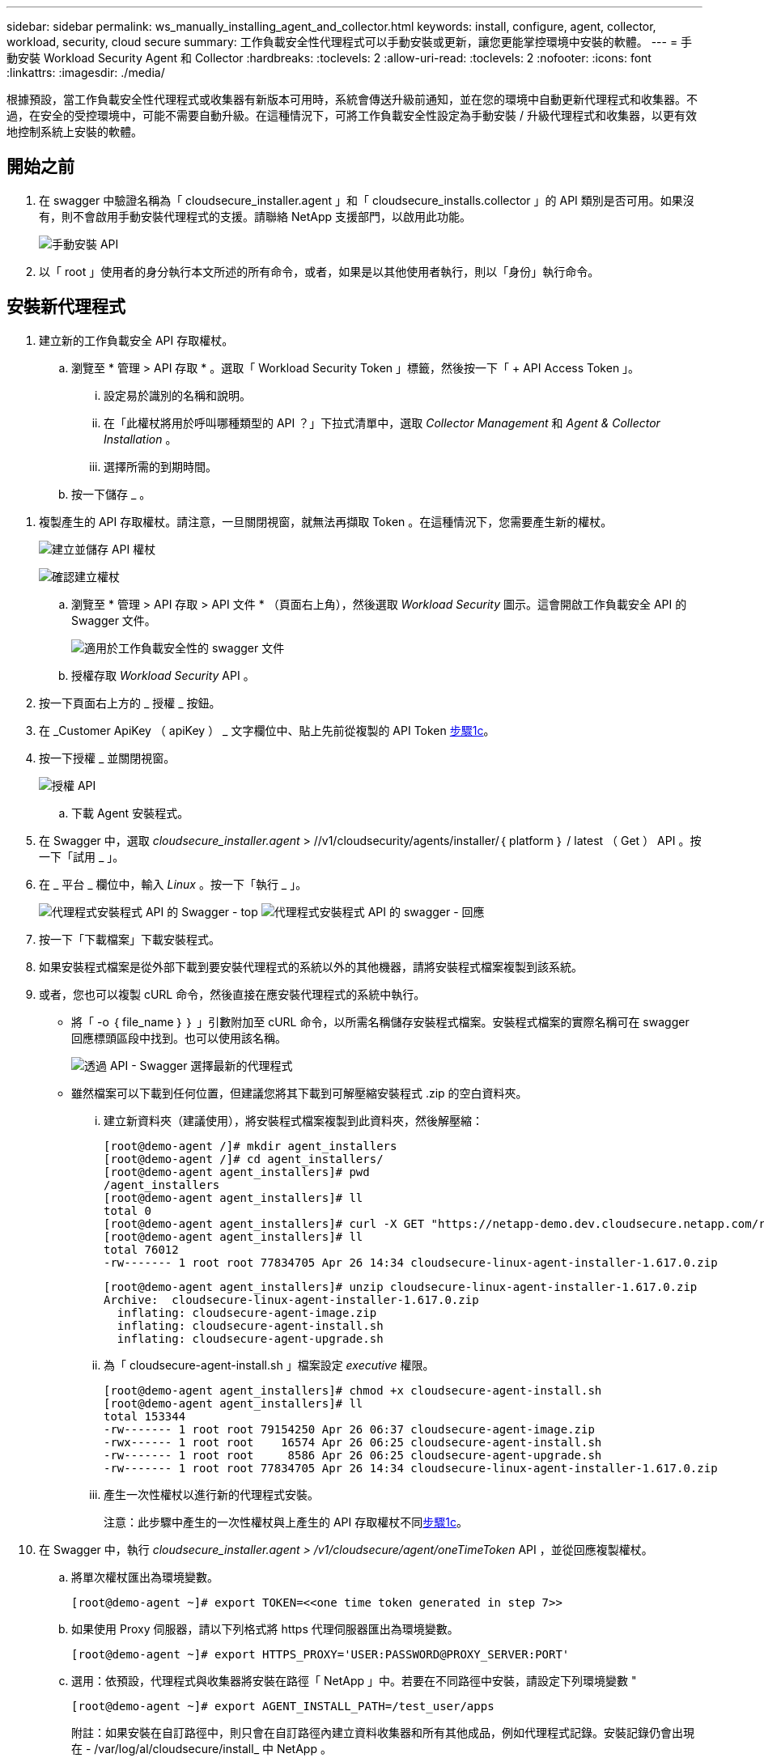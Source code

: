---
sidebar: sidebar 
permalink: ws_manually_installing_agent_and_collector.html 
keywords: install, configure, agent, collector, workload, security, cloud secure 
summary: 工作負載安全性代理程式可以手動安裝或更新，讓您更能掌控環境中安裝的軟體。 
---
= 手動安裝 Workload Security Agent 和 Collector
:hardbreaks:
:toclevels: 2
:allow-uri-read: 
:toclevels: 2
:nofooter: 
:icons: font
:linkattrs: 
:imagesdir: ./media/


[role="lead"]
根據預設，當工作負載安全性代理程式或收集器有新版本可用時，系統會傳送升級前通知，並在您的環境中自動更新代理程式和收集器。不過，在安全的受控環境中，可能不需要自動升級。在這種情況下，可將工作負載安全性設定為手動安裝 / 升級代理程式和收集器，以更有效地控制系統上安裝的軟體。



== 開始之前

. 在 swagger 中驗證名稱為「 cloudsecure_installer.agent 」和「 cloudsecure_installs.collector 」的 API 類別是否可用。如果沒有，則不會啟用手動安裝代理程式的支援。請聯絡 NetApp 支援部門，以啟用此功能。
+
image:ws_manual_install_APIs.png["手動安裝 API"]

. 以「 root 」使用者的身分執行本文所述的所有命令，或者，如果是以其他使用者執行，則以「身份」執行命令。




== 安裝新代理程式

. 建立新的工作負載安全 API 存取權杖。
+
.. 瀏覽至 * 管理 > API 存取 * 。選取「 Workload Security Token 」標籤，然後按一下「 + API Access Token 」。
+
... 設定易於識別的名稱和說明。
... 在「此權杖將用於呼叫哪種類型的 API ？」下拉式清單中，選取 _Collector Management_ 和 _Agent & Collector Installation_ 。
... 選擇所需的到期時間。


.. 按一下儲存 _ 。




[[copy-access-token]]
. 複製產生的 API 存取權杖。請注意，一旦關閉視窗，就無法再擷取 Token 。在這種情況下，您需要產生新的權杖。
+
image:ws_create_and_save_token.png["建立並儲存 API 權杖"]

+
image:ws_create_and_save_token_confirm.png["確認建立權杖"]

+
.. 瀏覽至 * 管理 > API 存取 > API 文件 * （頁面右上角），然後選取 _Workload Security_ 圖示。這會開啟工作負載安全 API 的 Swagger 文件。
+
image:ws_swagger_documentation_link.png["適用於工作負載安全性的 swagger 文件"]

.. 授權存取 _Workload Security_ API 。


. 按一下頁面右上方的 _ 授權 _ 按鈕。
. 在 _Customer ApiKey （ apiKey ） _ 文字欄位中、貼上先前從複製的 API Token <<copy-access-token,步驟1c>>。
. 按一下授權 _ 並關閉視窗。
+
image:ws_API_authorization.png["授權 API"]

+
.. 下載 Agent 安裝程式。


. 在 Swagger 中，選取 _cloudsecure_installer.agent_ > //v1/cloudsecurity/agents/installer/｛ platform ｝ / latest （ Get ） API 。按一下「試用 _ 」。
. 在 _ 平台 _ 欄位中，輸入 _Linux_ 。按一下「執行 _ 」。
+
image:ws_installers_agent_api_swagger.png["代理程式安裝程式 API 的 Swagger - top"] image:ws_installers_agent_api_swagger-2.png["代理程式安裝程式 API 的 swagger - 回應"]

. 按一下「下載檔案」下載安裝程式。
. 如果安裝程式檔案是從外部下載到要安裝代理程式的系統以外的其他機器，請將安裝程式檔案複製到該系統。
. 或者，您也可以複製 cURL 命令，然後直接在應安裝代理程式的系統中執行。
+
** 將「 -o ｛ file_name ｝ ｝ 」引數附加至 cURL 命令，以所需名稱儲存安裝程式檔案。安裝程式檔案的實際名稱可在 swagger 回應標頭區段中找到。也可以使用該名稱。
+
image:ws_installers_agent_api_swagger_installer_file.png["透過 API - Swagger 選擇最新的代理程式"]

** 雖然檔案可以下載到任何位置，但建議您將其下載到可解壓縮安裝程式 .zip 的空白資料夾。
+
... 建立新資料夾（建議使用），將安裝程式檔案複製到此資料夾，然後解壓縮：
+
[listing]
----
[root@demo-agent /]# mkdir agent_installers
[root@demo-agent /]# cd agent_installers/
[root@demo-agent agent_installers]# pwd
/agent_installers
[root@demo-agent agent_installers]# ll
total 0
[root@demo-agent agent_installers]# curl -X GET "https://netapp-demo.dev.cloudsecure.netapp.com/rest/v1/cloudsecure/agents/installers/linux/latest" -H "accept: application/octet-stream" -H "X-CloudInsights-ApiKey: <<API Access Token>>" -o cloudsecure-linux-agent-installer-1.617.0.zip
[root@demo-agent agent_installers]# ll
total 76012
-rw------- 1 root root 77834705 Apr 26 14:34 cloudsecure-linux-agent-installer-1.617.0.zip
----
+
[listing]
----
[root@demo-agent agent_installers]# unzip cloudsecure-linux-agent-installer-1.617.0.zip
Archive:  cloudsecure-linux-agent-installer-1.617.0.zip
  inflating: cloudsecure-agent-image.zip
  inflating: cloudsecure-agent-install.sh
  inflating: cloudsecure-agent-upgrade.sh
----
... 為「 cloudsecure-agent-install.sh 」檔案設定 _executive_ 權限。
+
[listing]
----
[root@demo-agent agent_installers]# chmod +x cloudsecure-agent-install.sh
[root@demo-agent agent_installers]# ll
total 153344
-rw------- 1 root root 79154250 Apr 26 06:37 cloudsecure-agent-image.zip
-rwx------ 1 root root    16574 Apr 26 06:25 cloudsecure-agent-install.sh
-rw------- 1 root root     8586 Apr 26 06:25 cloudsecure-agent-upgrade.sh
-rw------- 1 root root 77834705 Apr 26 14:34 cloudsecure-linux-agent-installer-1.617.0.zip

----
... 產生一次性權杖以進行新的代理程式安裝。
+
注意：此步驟中產生的一次性權杖與上產生的 API 存取權杖不同<<copy-access-token,步驟1c>>。





. 在 Swagger 中，執行 _cloudsecure_installer.agent > /v1/cloudsecure/agent/oneTimeToken_ API ，並從回應複製權杖。
+
.. 將單次權杖匯出為環境變數。
+
[listing]
----
[root@demo-agent ~]# export TOKEN=<<one time token generated in step 7>>
----
.. 如果使用 Proxy 伺服器，請以下列格式將 https 代理伺服器匯出為環境變數。
+
[listing]
----
[root@demo-agent ~]# export HTTPS_PROXY='USER:PASSWORD@PROXY_SERVER:PORT'
----
.. 選用：依預設，代理程式與收集器將安裝在路徑「 NetApp 」中。若要在不同路徑中安裝，請設定下列環境變數 "
+
[listing]
----
[root@demo-agent ~]# export AGENT_INSTALL_PATH=/test_user/apps
----
+
附註：如果安裝在自訂路徑中，則只會在自訂路徑內建立資料收集器和所有其他成品，例如代理程式記錄。安裝記錄仍會出現在 - /var/log/al/cloudsecure/install_ 中 NetApp 。

.. 返回下載代理程式安裝程式的目錄，然後執行「 cloudsecure-agent-install.sh 」
+
[listing]
----
[root@demo-agent agent_installers]# ./ cloudsecure-agent-install.sh
----
+
注意：如果使用者不在「 bash 」 Shell 中執行，匯出命令可能無法運作。在這種情況下，可將步驟 8 至 11 組合執行，如下所示。HTTPS_Proxy 和 agent_install_path 是選用的，如果不需要，可以忽略。

+
[listing]
----
sudo /bin/bash -c "TOKEN=<<one time token generated in step 7>> HTTPS_PROXY=<<proxy details in the format mentioned in step 9>> AGENT_INSTALL_PATH=<<custom_path_to_install_agent>> ./cloudsecure-agent-install.sh"
----
+
此時應成功安裝代理程式。

.. 代理程式安裝的健全性檢查：


. 執行「 systemctl status cloudsecure-agent.service” 」，並確認代理程式服務處於 _Running 狀態。
+
[listing]
----
[root@demo-agent ~]# systemctl status cloudsecure-agent.service
 cloudsecure-agent.service - Cloud Secure Agent Daemon Service
   Loaded: loaded (/usr/lib/systemd/system/cloudsecure-agent.service; enabled; vendor preset: disabled)
   Active: active (running) since Fri 2024-04-26 02:50:37 EDT; 12h ago
 Main PID: 15887 (java)
    Tasks: 72
   CGroup: /system.slice/cloudsecure-agent.service
           ├─15887 java -Dconfig.file=/test_user/apps/cloudsecure/agent/conf/application.conf -Dagent.proxy.host= -Dagent.proxy.port= -Dagent.proxy.user= -Dagent.proxy.password= -Dagent.env=prod -Dagent.base.path=/test_user/apps/cloudsecure/agent -...

----
. 值機員應可在「值機員」頁面中看到，且應處於「已連線」狀態。
+
image:ws_agentsPageShowingConnected.png["顯示連線代理程式的 UI"]

+
.. 安裝後清理。


. 如果代理程式安裝成功，則可刪除下載的代理程式安裝程式檔案。




== 安裝新的資料收集器。

附註：本文件包含安裝「 ONTAP SVM 資料收集器」的說明。同樣的步驟也適用於「 Cloud Volumes ONTAP 資料收集器」和「 Amazon FSX for NetApp ONTAP 資料收集器」。

. 移至需要安裝收集器的系統，並在「 /tmp" 目錄下建立名為「 collector 」的目錄。
+
[listing]
----
[root@demo-agent ~]# mkdir -p /tmp/collectors
----
. 將「收集器」目錄的擁有權變更為「 cssys ： cssys 」（將在代理程式安裝期間建立 cssys 使用者和群組）。
+
[listing]
----
[root@demo-agent /]# chown cssys:cssys /tmp/collectors
[root@demo-agent /]# cd /tmp/
[root@demo-agent tmp]# ll | grep collectors
drwx------ 2 cssys         cssys 4096 Apr 26 15:56 collectors

----
. 現在我們需要擷取收集器版本和收集器 UUID 。瀏覽至「 cloudsecure_config.coller-Types 」 API 。
. 前往 swagger ：「 cloudsecure_config.collector 類型 > /v1/cloudsecure/collector 類型」（ GET ） API 。在「 collectorCategory 」下拉式清單中，選取收集器類型為「 data 」。選取「 All 」以擷取所有收集器類型的詳細資料。
. 複製所需收集器類型的 UUID 。
+
image:ws_collectorAPIShowingUUID.png["收集器 API 回應顯示 UUID"]

. 下載收集器安裝程式。
+
.. 瀏覽至「 cloudsecure_installer.collector > /v1/cloudsecure/collector-types/installer/｛ collectorTypeUUID ｝ 」（ GET ） API 。輸入從先前步驟複製的 UUID ，然後下載安裝程式檔案。
+
image:ws_downloadCollectorByUUID.png["以 UUID 下載收集器的 API"]

.. 如果安裝程式檔案是從外部下載到不同的機器，請將安裝程式檔案複製到執行代理程式的系統，並放在目錄「 /tmp/cers 」中。
.. 或者，您也可以從同一個 API 複製 cURL 命令，然後直接在要安裝收集器的系統上執行。
+
請注意、檔案名稱應與下載收集器 API 的回應標頭相同。請參閱下方的螢幕擷取畫面。

+
image:ws_curl_command.png["顯示模糊權杖的 Curl 命令範例"]

+
[listing]
----
[root@demo-agent collectors]# pwd
/tmp/collectors
[root@demo-agent collectors]# curl -X GET "https://netapp-demo.dev.cloudsecure.netapp.com/rest/v1/cloudsecure/collector-types/installers/1829df8a-c16d-45b1-b72a-ed5707129870" -H "accept: application/octet-stream" -H "X-CloudInsights-ApiKey: <<API Access Token>>" -o cs-ontap-dsc_1.286.0.zip

-rw------- 1 root root 50906252 Apr 26 16:11 cs-ontap-dsc_1.286.0.zip
[root@demo-agent collectors]# chown cssys:cssys cs-ontap-dsc_1.286.0.zip
[root@demo-agent collectors]# ll
total 49716
-rw------- 1 cssys cssys 50906252 Apr 26 16:11 cs-ontap-dsc_1.286.0.zip
----


. 瀏覽至 * 工作負載安全性 > 收集器 * ，然後選取 *+Collector* 。選擇 ONTAP SVM_ 收集器。
. 設定收集器詳細資料和收集器。
. 按一下「儲存」後，代理程式程序會在「 /tmp/collers/ 」目錄中找到收集器安裝程式，然後安裝收集器。
. 另一個選項是透過 UI 新增收集器，而非透過 UI 新增收集器，也可以透過 API 新增。
+
.. 瀏覽至「 cloudsecure_config.s收集 器」 > 「 /v1/cloudsecure/c收集 器」（ POST ） API 。
.. 在範例下拉式清單中，選取「 ONTAP SVM 資料收集器 json 範例」，更新收集器組態詳細資料和執行。
+
image:ws_API_add_collector.png["要新增收集器的 API"]



. 收集器現在應該可以在「資料收集器」區段中看到。
+
image:ws_collectorPageList.png["顯示收集器的 UI 清單頁面"]

. 安裝後清理。
+
.. 如果收集器安裝成功，則可刪除目錄「 /tmp/collector 」中的所有檔案。






== 安裝新的使用者目錄收集器

附註：在本文件中，我們已提及安裝 LDAP 收集器的步驟。相同的步驟也適用於安裝 AD 收集器。

. 移至需要安裝收集器的系統，並在「 /tmp" 目錄下建立名為「 collector 」的目錄。
+
[listing]
----
[root@demo-agent ~]# mkdir -p /tmp/collectors
[root@demo-agent /]# chown cssys:cssys /tmp/collectors
[root@demo-agent /]# cd /tmp/
[root@demo-agent tmp]# ll | grep collectors
drwx------ 2 cssys         cssys 4096 Apr 26 15:56 collectors
----
. 現在我們需要擷取收集器的版本和 UUID 。瀏覽至「 cloudsecure_config.coller-Types 」 API 。在 collectorCategory 下拉式清單中、選取收集器類型為「 user 」。選取「 All 」以擷取單一要求中的所有收集器類型詳細資料。
+
image:ws_API_collector_all.png["取得所有收集器的 API"]

. 複製 LDAP 收集器的 UUID 。
+
image:ws_LDAP_collector_UUID.png["顯示 LDAP 收集器 UUID 的 API 回應"]

. 下載收集器安裝程式。
+
.. 瀏覽至「 cloudsecure_installer.collector 」 > 「 /v1/cloudsecure/collector-types/installer/{collectorTypeUUID} 」（ GET ） API 。輸入從先前步驟複製的 UUID ，然後下載安裝程式檔案。
+
image:ws_LDAP_collector_UUID_download.png["API 及下載收集器的回應"]

.. 如果安裝程式檔案是從外部下載到另一台機器，請將安裝程式檔案複製到執行代理程式的系統，以及目錄「 /tmp/cers 」。
.. 或者，您也可以從相同的 API 複製 cURL 命令，然後直接在應安裝收集器的系統中執行。
+
請注意、檔案名稱應與下載收集器 API 的回應標頭相同。請參閱下方的螢幕擷取畫面。

+
image:ws_curl_command.png["Curl 命令 API"]



+
[listing]
----
[root@demo-agent collectors]# pwd
/tmp/collectors
[root@demo-agent collectors]# curl -X GET "https://netapp-demo.dev.cloudsecure.netapp.com/rest/v1/cloudsecure/collector-types/installers/37fb37bd-6078-4c75-a64f-2b14cb1a1eb1" -H "accept: application/octet-stream" -H "X-CloudInsights-ApiKey: <<API Access Token>>" -o cs-ldap-dsc_1.322.0.zip
----
. 將收集器安裝程式 zip 檔案的擁有權變更為 cssys ： cssys 。
+
[listing]
----
[root@demo-agent collectors]# ll
total 37156
-rw------- 1 root root 38045966 Apr 29 10:02 cs-ldap-dsc_1.322.0.zip
[root@demo-agent collectors]# chown cssys:cssys cs-ldap-dsc_1.322.0.zip
[root@demo-agent collectors]# ll
total 37156
-rw------- 1 cssys cssys 38045966 Apr 29 10:02 cs-ldap-dsc_1.322.0.zip

----
. 瀏覽至「使用者目錄收集器」頁面，然後按一下「 + 使用者目錄收集器」。
+
image:ws_user_directory_collector.png["新增使用者目錄收集器"]

. 選取「 LDAP 目錄伺服器」。
+
image:ws_LDAP_user_select.png["用於選擇 LDAP 使用者的 UI 視窗"]

. 輸入 LDAP Directory Server 詳細資料，然後按一下「儲存」
+
image:ws_LDAP_user_Details.png["顯示 LDAP 使用者詳細資料的 UI"]

. 按一下「 Save 」（儲存），代理程式服務會在「 /tmp/collers/ 」目錄中找到收集器安裝程式，然後安裝收集器。
. 另一個選項是透過 UI 新增收集器，而非透過 UI 新增收集器，也可以透過 API 新增。
+
.. 瀏覽至「 cloudsecure_config.s收集 器」 > 「 /v1/cloudsecure/c收集 器」（ POST ） API 。
.. 在範例下拉式清單中，選取「 LDAP Directory Server 使用者收集器 json 範例」，更新收集器組態詳細資料，然後按一下「執行」。
+
image:ws_API_LDAP_Collector.png["用於 LDAP 收集器的 API"]



. 收集器現在應該可以在「使用者目錄收集器」區段中看到。
+
image:ws_LDAP_collector_list.png["UI 中的 LDAP 收集器清單"]

. 安裝後清理。
+
.. 如果收集器安裝成功，則可刪除目錄「 /tmp/collector 」中的所有檔案。






== 升級代理程式

當有新版本的代理程式 / 收集器可供使用時，將會傳送電子郵件通知。

. 下載最新的代理程式安裝程式。
+
.. 下載最新安裝程式的步驟與「安裝新代理程式」中的步驟類似。在 swagger 中、選取「 cloudsecure_installer.agent 」 > 「 /v1/cloudsecurity/agents/installer/{platform ｝ / latest 」 API 、輸入平台為「 Linux 」、然後下載安裝程式 zip 檔案。或者、也可以使用 cURL 命令。解壓縮安裝程式檔案。


. 設定「 cloudsecure-agent-upgrade.sh 」檔案的執行權限。
+
[listing]
----
[root@demo-agent agent_installers]# unzip cloudsecure-linux-agent-installer-1.618.0.zip
Archive:  cloudsecure-linux-agent-installer-1.618.0.zip
  inflating: cloudsecure-agent-image.zip
  inflating: cloudsecure-agent-install.sh
  inflating: cloudsecure-agent-upgrade.sh
[root@demo-agent agent_installers]# ll
total 153344
-rw------- 1 root root 79154230 Apr 26  2024 cloudsecure-agent-image.zip
-rw------- 1 root root    16574 Apr 26  2024 cloudsecure-agent-install.sh
-rw------- 1 root root     8586 Apr 26  2024 cloudsecure-agent-upgrade.sh
-rw------- 1 root root 77834660 Apr 26 17:35 cloudsecure-linux-agent-installer-1.618.0.zip
[root@demo-agent agent_installers]# chmod +x cloudsecure-agent-upgrade.sh
[root@demo-agent agent_installers]# ll
total 153344
-rw------- 1 root root 79154230 Apr 26  2024 cloudsecure-agent-image.zip
-rw------- 1 root root    16574 Apr 26  2024 cloudsecure-agent-install.sh
-rwx------ 1 root root     8586 Apr 26  2024 cloudsecure-agent-upgrade.sh
-rw------- 1 root root 77834660 Apr 26 17:35 cloudsecure-linux-agent-installer-1.618.0.zip

----
. 執行「 cloudsecure-agent-upgrade.sh 」指令碼。如果指令碼已成功執行，它會在輸出中列印「 Cloudsecure Agent 已成功升級」訊息。
. 執行下列命令「 stystemctl daemon 重新載入」
+
[listing]
----
[root@demo-agent ~]# systemctl daemon-reload
----
. 重新啟動代理程式服務。
+
[listing]
----
[root@demo-agent ~]# systemctl restart cloudsecure-agent.service
----
+
此時，應成功升級代理程式。

. 健全性檢查後代理程式升級。
+
.. 瀏覽至安裝代理程式的路徑（例如，「 /opt/oracle/cloudsecured/ NetApp 」）。symlink 「代理程式」應指向新版的代理程式。
+
[listing]
----
[root@demo-agent cloudsecure]# pwd
/opt/netapp/cloudsecure
[root@demo-agent cloudsecure]# ll
total 40
lrwxrwxrwx  1 cssys cssys  114 Apr 26 17:38 agent -> /test_user/apps/cloudsecure/cloudsecure-agent-1.618.0
drwxr-xr-x  4 cssys cssys 4096 Apr 25 10:45 agent-certs
drwx------  2 cssys cssys 4096 Apr 25 16:18 agent-logs
drwx------ 11 cssys cssys 4096 Apr 26 02:50 cloudsecure-agent-1.617.0
drwx------ 11 cssys cssys 4096 Apr 26 17:42 cloudsecure-agent-1.618.0
drwxr-xr-x  3 cssys cssys 4096 Apr 26 02:45 collector-image
drwx------  2 cssys cssys 4096 Apr 25 10:45 conf
drwx------  3 cssys cssys 4096 Apr 26 16:39 data-collectors
-rw-r--r--  1 root  root    66 Apr 25 10:45 sysctl.conf.bkp
drwx------  2 root  root  4096 Apr 26 17:38 tmp

----
.. 值機員應可在「值機員」頁面中看到，且應處於「已連線」狀態。
+
image:ws_agentsPageShowingConnected.png["顯示連線代理程式的 UI"]



. 安裝後清理。
+
.. 如果代理程式安裝成功，則可刪除下載的代理程式安裝程式檔案。






== 正在升級收集器

附註：所有類型的收集器的升級步驟都相同。我們將在本文件中示範「 ONTAP SVM 」收集器升級。

. 移至需要升級收集器的系統，如果尚未安裝目錄「 /tmp/c收集 器」，請建立該目錄。
+
[listing]
----
mkdir -p /tmp/collectors
----
. 請確定「收集器」目錄是由 _cssys ： cssys 擁有。
+
[listing]
----
[root@demo-agent /]# chown cssys:cssys /tmp/collectors
[root@demo-agent /]# cd /tmp/
[root@demo-agent tmp]# ll | grep collectors
drwx------ 2 cssys         cssys 4096 Apr 26 15:56 collectors

----
. 在 swagger 中，瀏覽至「 cloudsecure_config.coller-Types 」 Get API 。在「 collectorCategory 」（ collectorCategory ）下拉式清單中，選取「 data 」（資料）（針對使用者目錄收集器選取「 user 」（使用者）或「 all 」（全部）））。
+
從回應本文複製 UUID 和版本。

+
image:ws_collector_uuid_and_version.png["顯示收集器 UUID 和版本的 API 回應已反白顯示"]

. 下載最新的收集器安裝程式檔案。
+
.. 瀏覽至「 cloudsecure_installer.collector 」 > 「 /v1/cloudsecure/collector-types/installer/{collectorTypeUUID} 」 API 。輸入從上一步複製的「 collectorTypeUUID 」。將安裝程式下載至「 /tmp/cers 」目錄。
.. 或者，也可以使用相同 API 的 Curl 命令。
+
image:ws_curl_command_only.png["Curl 命令範例"]

+
注意：檔案名稱應與下載收集器 API 的回應標頭相同。



. 將收集器安裝程式 zip 檔案的擁有權變更為 cssys ： cssys 。
+
[listing]
----
[root@demo-agent collectors]# ll
total 55024
-rw------- 1 root root 56343750 Apr 26 19:00 cs-ontap-dsc_1.287.0.zip
[root@demo-agent collectors]# chown cssys:cssys cs-ontap-dsc_1.287.0.zip
[root@demo-agent collectors]# ll
total 55024
-rw------- 1 cssys cssys 56343750 Apr 26 19:00 cs-ontap-dsc_1.287.0.zip

----
. 觸發升級收集器 API 。
+
.. 在 swagger 中，瀏覽至「 cloudsecure_installer.collector 」 > 「 /v1/cloudsecure/collector types/upgrade 」（ Put ） API 。
.. 在「範例」下拉式清單中，選取「 ONTAP SVM 資料收集器升級 json 範例」以填入範例有效負載。
.. 以複製的版本取代版本<<copy-access-token,步驟 3>>、然後按一下「執行」。
+
image:ws_svm_ontap_collector_upgrade_example_json.png["Swagger UI 中的 SVM 升級範例"]

+
請稍候幾秒鐘。收集器將會自動升級。



. 健全度檢查。
+
收集器應在 UI 中處於執行中狀態。

. 升級後清理：
+
.. 如果收集器升級成功，則可刪除目錄「 /tmp/collector 」中的所有檔案。




也請重複上述步驟來升級其他類型的收集器。



== Commons 問題與修正。

. AGENT014 錯誤
+
如果收集器安裝程式檔案未出現在「 /tmp/collector 」目錄中，或無法存取，就會發生此錯誤。確定已下載安裝程式檔案，目錄「收集器」和安裝程式 zip 檔案歸 cssys ： cssys 所有，然後重新啟動代理程式服務–「 systemctl restart cloudsecure-agent.service” 」

+
image:ws_agent014_error.png["UI 畫面顯示「 Agent 014 」錯誤暫留提示"]

. 未獲授權的錯誤
+
[listing]
----
{
  "errorMessage": "Requested public API is not allowed to be accessed by input API access token.",
  "errorCode": "NOT_AUTHORIZED"
}

----
+
如果產生 API 存取權杖而不選取所有必要的 API 類別，就會顯示此錯誤。選取所有必要的 API 類別，以產生新的 API 存取權杖。


